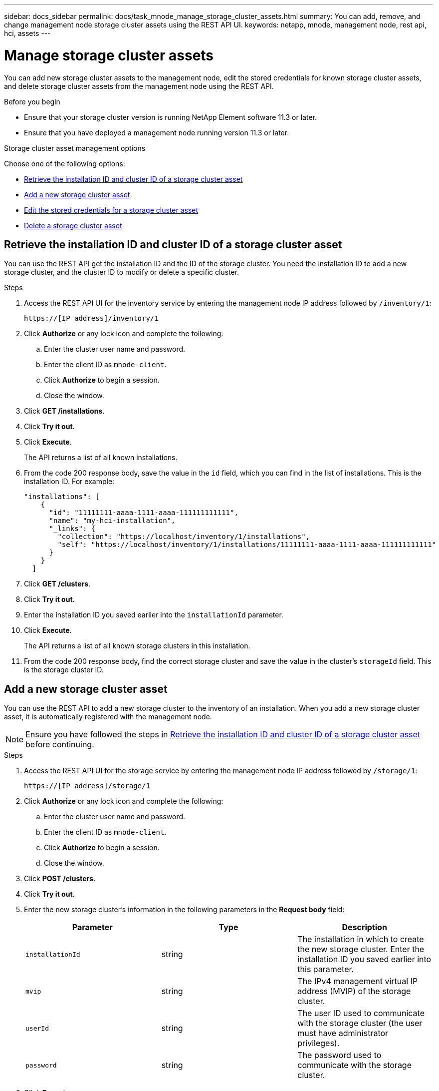 ---
sidebar: docs_sidebar
permalink: docs/task_mnode_manage_storage_cluster_assets.html
summary: You can add, remove, and change management node storage cluster assets using the REST API UI.
keywords: netapp, mnode, management node, rest api, hci, assets
---

= Manage storage cluster assets

:hardbreaks:
:nofooter:
:icons: font
:linkattrs:
:imagesdir: ../media/

[.lead]
You can add new storage cluster assets to the management node, edit the stored credentials for known storage cluster assets, and delete storage cluster assets from the management node using the REST API.

.Before you begin
* Ensure that your storage cluster version is running NetApp Element software 11.3 or later.
* Ensure that you have deployed a management node running version 11.3 or later.

.Storage cluster asset management options

Choose one of the following options:

* <<Retrieve the installation ID and cluster ID of a storage cluster asset>>
* <<Add a new storage cluster asset>>
* <<Edit the stored credentials for a storage cluster asset>>
* <<Delete a storage cluster asset>>

== Retrieve the installation ID and cluster ID of a storage cluster asset
You can use the REST API get the installation ID and the ID of the storage cluster. You need the installation ID to add a new storage cluster, and the cluster ID to modify or delete a specific cluster.

.Steps
. Access the REST API UI for the inventory service by entering the management node IP address followed by `/inventory/1`:
+
----
https://[IP address]/inventory/1
----
. Click *Authorize* or any lock icon and complete the following:
+
.. Enter the cluster user name and password.
.. Enter the client ID as `mnode-client`.
.. Click *Authorize* to begin a session.
.. Close the window.
. Click *GET /installations*.
. Click *Try it out*.
. Click *Execute*.
+
The API returns a list of all known installations.
. From the code 200 response body, save the value in the `id` field, which you can find in the list of installations. This is the installation ID. For example:
+
----
"installations": [
    {
      "id": "11111111-aaaa-1111-aaaa-111111111111",
      "name": "my-hci-installation",
      "_links": {
        "collection": "https://localhost/inventory/1/installations",
        "self": "https://localhost/inventory/1/installations/11111111-aaaa-1111-aaaa-111111111111"
      }
    }
  ]
----
. Click *GET /clusters*.
. Click *Try it out*.
. Enter the installation ID you saved earlier into the `installationId` parameter.
. Click *Execute*.
+
The API returns a list of all known storage clusters in this installation.
. From the code 200 response body, find the correct storage cluster and save the value in the cluster's `storageId` field. This is the storage cluster ID.

== Add a new storage cluster asset
You can use the REST API to add a new storage cluster to the inventory of an installation. When you add a new storage cluster asset, it is automatically registered with the management node.

NOTE: Ensure you have followed the steps in <<Retrieve the installation ID and cluster ID of a storage cluster asset>> before continuing.

.Steps
. Access the REST API UI for the storage service by entering the management node IP address followed by `/storage/1`:
+
----
https://[IP address]/storage/1
----
. Click *Authorize* or any lock icon and complete the following:
+
.. Enter the cluster user name and password.
.. Enter the client ID as `mnode-client`.
.. Click *Authorize* to begin a session.
.. Close the window.
. Click *POST /clusters*.
. Click *Try it out*.
. Enter the new storage cluster's information in the following parameters in the *Request body* field:
+
|===
|Parameter |Type |Description

|`installationId`
|string
|The installation in which to create the new storage cluster. Enter the installation ID you saved earlier into this parameter.

|`mvip`
|string
|The IPv4 management virtual IP address (MVIP) of the storage cluster.

|`userId`
|string
|The user ID used to communicate with the storage cluster (the user must have administrator privileges).

|`password`
|string
|The password used to communicate with the storage cluster.
|===
. Click *Execute*.
+
The API returns an object containing information about the newly added storage cluster, such as its name, version, and IP address information.

== Edit the stored credentials for a storage cluster asset
You can edit the stored credentials that NetApp Hybrid Cloud Control uses to log in to a storage cluster. The user you choose must have cluster admin access.

NOTE: Ensure you have followed the steps in <<Retrieve the installation ID and cluster ID of a storage cluster asset>> before continuing.

.Steps
. Access the REST API UI for the storage service by entering the management node IP address followed by `/storage/1`:
+
----
https://[IP address]/storage/1
----
. Click *Authorize* or any lock icon and complete the following:
+
.. Enter the cluster user name and password.
.. Enter the client ID as `mnode-client`.
.. Click *Authorize* to begin a session.
.. Close the window.
. Click *PUT /clusters/{storageId}*.
. Click *Try it out*.
. Paste the storage cluster ID you copied earlier into the `storageId` parameter.
. Change one or both of the following parameters in the *Request body* field:
+
|===
|Parameter |Type |Description

|`userId`
|string
|The user ID used to communicate with the storage cluster (the user must have administrator privileges).

|`password`
|string
|The password used to communicate with the storage cluster.
|===
. Click *Execute*.

== Delete a storage cluster asset
You can delete a storage cluster if it is no longer in service. When you remove storage cluster asset, it is automatically unregistered from the management node.

NOTE: Ensure you have followed the steps in <<Retrieve the installation ID and cluster ID of a storage cluster asset>> before continuing.

.Steps
. Access the REST API UI for the storage service by entering the management node IP address followed by `/storage/1`:
+
----
https://[IP address]/storage/1
----
. Click *Authorize* or any lock icon and complete the following:
+
.. Enter the cluster user name and password.
.. Enter the client ID as `mnode-client`.
.. Click *Authorize* to begin a session.
.. Close the window.
. Click *DELETE /clusters/{storageId}*.
. Click *Try it out*.
. Enter the storage cluster ID you copied earlier in the `storageId` parameter.
. Click *Execute*.
+
Upon success, the API returns an empty response.

[discrete]
== Find more information
* https://docs.netapp.com/hci/index.jsp[NetApp HCI Documentation Center^]
* https://docs.netapp.com/us-en/documentation/hci.aspx[NetApp HCI Resources Page^]
